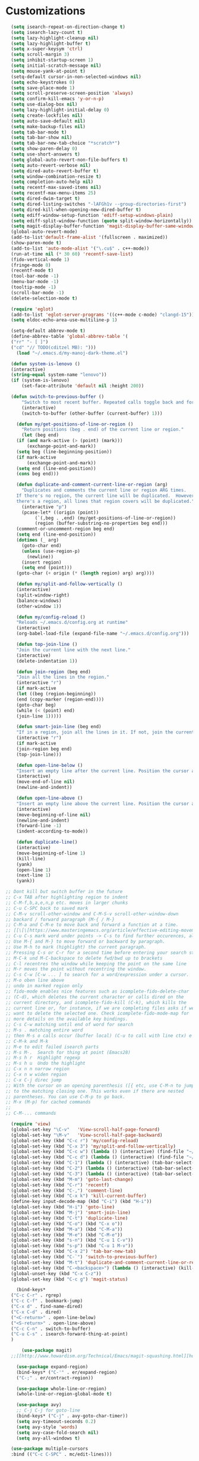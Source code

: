 * Customizations
#+BEGIN_SRC emacs-lisp
  (setq isearch-repeat-on-direction-change t)
  (setq isearch-lazy-count t)
  (setq lazy-highlight-cleanup nil)
  (setq lazy-highlight-buffer t)
  (setq x-super-keysym 'ctrl)
  (setq scroll-margin 3)
  (setq inhibit-startup-screen 1)
  (setq initial-scratch-message nil)
  (setq mouse-yank-at-point t)
  (setq-default cursor-in-non-selected-windows nil)
  (setq echo-keystrokes 0)
  (setq save-place-mode 1)
  (setq scroll-preserve-screen-position 'always)
  (setq confirm-kill-emacs 'y-or-n-p)
  (setq use-dialog-box nil)
  (setq lazy-highlight-initial-delay 0)
  (setq create-lockfiles nil)
  (setq auto-save-default nil)
  (setq make-backup-files nil)
  (setq tab-bar-mode t)
  (setq tab-bar-show nil)
  (setq tab-bar-new-tab-choice "*scratch*")
  (setq show-paren-delay 0)
  (setq use-short-answers t)
  (setq global-auto-revert-non-file-buffers t)
  (setq auto-revert-verbose nil)
  (setq dired-auto-revert-buffer t)
  (setq window-combination-resize t)
  (setq completion-auto-help nil)
  (setq recentf-max-saved-items nil)
  (setq recentf-max-menu-items 25)
  (setq dired-dwim-target t)
  (setq dired-listing-switches "-lAFGh1v --group-directories-first")
  (setq dired-kill-when-opening-new-dired-buffer t)
  (setq ediff-window-setup-function 'ediff-setup-windows-plain)
  (setq ediff-split-window-function (quote split-window-horizontally))
  (setq magit-display-buffer-function 'magit-display-buffer-same-window-except-diff-v1)
  (global-auto-revert-mode)
  (add-to-list'default-frame-alist '(fullscreen . maximized))
  (show-paren-mode t)
  (add-to-list 'auto-mode-alist '("\.cu$" . c++-mode))
  (run-at-time nil (* 30 60) 'recentf-save-list)
  (fido-vertical-mode 1)
  (fringe-mode 0)
  (recentf-mode t)
  (tool-bar-mode -1)
  (menu-bar-mode -1)
  (tooltip-mode -1)
  (scroll-bar-mode -1)
  (delete-selection-mode t)

  (require 'eglot)
  (add-to-list 'eglot-server-programs '((c++-mode c-mode) "clangd-15"))
  (setq eldoc-echo-area-use-multiline-p 1)

  (setq-default abbrev-mode t)
  (define-abbrev-table 'global-abbrev-table '(
  ("rr" "- [ ]")
  ("cd" "// TODO(cditzel MB): ")))
    (load "~/.emacs.d/my-manoj-dark-theme.el")

  (defun system-is-lenovo ()
  (interactive)
  (string-equal system-name "lenovo"))
  (if (system-is-lenovo)
      (set-face-attribute 'default nil :height 200))

  (defun switch-to-previous-buffer ()
      "Switch to most recent buffer. Repeated calls toggle back and forth between the most recent two buffers."
      (interactive)
      (switch-to-buffer (other-buffer (current-buffer) 1)))

    (defun my/get-positions-of-line-or-region ()
      "Return positions (beg . end) of the current line or region."
      (let (beg end)
	(if (and mark-active (> (point) (mark)))
	    (exchange-point-and-mark))
	(setq beg (line-beginning-position))
	(if mark-active
	    (exchange-point-and-mark))
	(setq end (line-end-position))
	(cons beg end)))

    (defun duplicate-and-comment-current-line-or-region (arg)
      "Duplicates and comments the current line or region ARG times.
    If there's no region, the current line will be duplicated.  However, if
    there's a region, all lines that region covers will be duplicated."
      (interactive "p")
      (pcase-let* ((origin (point))
		   (`(,beg . ,end) (my/get-positions-of-line-or-region))
		   (region (buffer-substring-no-properties beg end)))
	(comment-or-uncomment-region beg end)
	(setq end (line-end-position))
	(dotimes (_ arg)
	  (goto-char end)
	  (unless (use-region-p)
	    (newline))
	  (insert region)
	  (setq end (point)))
	(goto-char (+ origin (* (length region) arg) arg))))

    (defun my/split-and-follow-vertically ()
    (interactive)
    (split-window-right)
    (balance-windows)
    (other-window 1))

    (defun my/config-reload ()
    "Reloads ~/.emacs.d/config.org at runtime"
    (interactive)
    (org-babel-load-file (expand-file-name "~/.emacs.d/config.org")))

    (defun top-join-line ()
    "Join the current line with the next line."
    (interactive)
    (delete-indentation 1))

    (defun join-region (beg end)
    "Join all the lines in the region."
    (interactive "r")
    (if mark-active
    (let ((beg (region-beginning))
    (end (copy-marker (region-end))))
    (goto-char beg)
    (while (< (point) end)
    (join-line 1)))))

    (defun smart-join-line (beg end)
    "If in a region, join all the lines in it. If not, join the current line with the next line."
    (interactive "r")
    (if mark-active
    (join-region beg end)
    (top-join-line)))

    (defun open-line-below ()
    "Insert an empty line after the current line. Position the cursor at its beginning, according to the current mode."
    (interactive)
    (move-end-of-line nil)
    (newline-and-indent))

    (defun open-line-above ()
    "Insert an empty line above the current line. Position the cursor at it's beginning, according to the current mode."
    (interactive)
    (move-beginning-of-line nil)
    (newline-and-indent)
    (forward-line -1)
    (indent-according-to-mode))

    (defun duplicate-line()
    (interactive)
    (move-beginning-of-line 1)
    (kill-line)
    (yank)
    (open-line 1)
    (next-line 1)
    (yank))

;; Dont kill but switch buffer in the future
;; C-x TAB after highlighting region to indent 
;; C-M-f,b,a,e,n,p etc. moves in larger chunks
;; C-u C-SPC back to saved mark
;; C-M-v scroll-other-window and C-M-S-v scroll-other-window-down
;; backard / forward paragraph (M-{ / M-}
;; C-M-a and C-M-e to move back and forward a function at a time.
;; [[\[\[https://www.masteringemacs.org/article/effective-editing-movement\]\]][Efficienly move within Emacs]]
;; C-u C-s mark word under points -> C-s to find further occurences, also in other windows. After some time C-s retriggers last search
;; Use M-{ and M-} to move forward or backward by paragraph.
;; Use M-h to mark (highlight) the current paragraph.
;; Pressing C-s or C-r for a second time before entering your search string will reuse the previous search string.
;; M-C-k und M-C-backspace to delete fwd/bwd up to brackets
;; C-l recentres the window while keeping the point on the same line
;; M-r moves the point without recentring the window.
;; C-s C-w [C-w ... ] to search for a word/expression under a cursor.
;; M-o oben line above
;; undo in marked region only
;; fido-mode enables nice features such as icomplete-fido-delete-char
;; (C-d), which deletes the current character or calls dired on the
;; current directory, and icomplete-fido-kill (C-k), which kills the
;; current line or, for instance, if we are completing files asks if we
;; want to delete the selected one. Check icomplete-fido-mode-map for
;; more details on the available key bindings.
;; C-s C-w matching until end of word for search
;; M-s . matching entire word
;; then M-s o calls occur (buffer local) (C-u to call with line ctx) e goes into edit mode
;; C-M-k and M-k
;; M-e to edit failed isearch parts
;; M-s M-.	Search for thing at point (Emacs28)
;; M-s h r	Highlight regexp
;; M-s h u	Undo the highlight
;; C-x n n narrow region
;; C-x n w widen region
;; C-x C-j direc jump
;; With the cursor on an opening parenthesis ([{ etc, use C-M-n to jump
;; to the matching closing one. This works even if there are nested
;; parentheses. You can use C-M-p to go back.
;; M-x (M-p) for cached commands
;; 
;; C-M-... commands

  (require 'view)
  (global-set-key "\C-v"   'View-scroll-half-page-forward)
  (global-set-key "\M-v"   'View-scroll-half-page-backward)
  (global-set-key (kbd "C-c r") 'my/config-reload)
  (global-set-key (kbd "C-x 3") 'my/split-and-follow-vertically)
  (global-set-key (kbd "C-c w") (lambda () (interactive) (find-file "~/org/wiki/wiki.org")))
  (global-set-key (kbd "C-c d") (lambda () (interactive) (find-file "~/org/wiki/daimler.org")))
  (global-set-key (kbd "C-1") (lambda () (interactive) (tab-bar-select-tab 1)))
  (global-set-key (kbd "C-2") (lambda () (interactive) (tab-bar-select-tab 2)))
  (global-set-key (kbd "C-3") (lambda () (interactive) (tab-bar-select-tab 3)))
  (global-set-key (kbd "M-m") 'goto-last-change)
  (global-set-key (kbd "C-r") 'recentf)
  (global-set-key (kbd "C-,") 'comment-line)
  (global-set-key (kbd "C-x k") 'kill-current-buffer)
  (define-key input-decode-map (kbd "C-i") (kbd "H-i"))
  (global-set-key (kbd "H-i") 'goto-line)
  (global-set-key (kbd "M-j") 'smart-join-line)
  (global-set-key (kbd "C-t") 'duplicate-line)
  (global-set-key (kbd "C-o") (kbd "C-x o"))
  (global-set-key (kbd "M-a") (kbd "C-M-a"))
  (global-set-key (kbd "M-e") (kbd "C-M-e"))
  (global-set-key (kbd "s-n") (kbd "C-u 1 C-v"))
  (global-set-key (kbd "s-p") (kbd "C-u 1 M-v"))
  (global-set-key (kbd "C-x 2") 'tab-bar-new-tab)
  (global-set-key (kbd "C-`") 'switch-to-previous-buffer)
  (global-set-key (kbd "M-t") 'duplicate-and-comment-current-line-or-region)
  (global-set-key (kbd "C-<backspace>") (lambda () (interactive) (kill-line 0)))
  (global-unset-key (kbd "C-x C-z"))
  (global-set-key (kbd "C-c g") 'magit-status)

    (bind-keys*
  ("C-c C-r" . rgrep)
  ("C-c C-f" . bookmark-jump)
  ("C-x d" . find-name-dired)
  ("C-x C-d" . dired)
  ("<C-return>" . open-line-below)
  ("<S-return>" . open-line-above)
  ("C-c C-n" . switch-to-buffer)
  ("C-u C-s" . isearch-forward-thing-at-point)
  )

      (use-package magit)
  ;;[[http://www.howardism.org/Technical/Emacs/magit-squashing.html][how to squash in magit]]

    (use-package expand-region)
    (bind-keys* ("C-'" . er/expand-region)
    ("C-;" . er/contract-region))

    (use-package whole-line-or-region)
    (whole-line-or-region-global-mode t)

    (use-package avy)
    ;; C-j C-j for goto-line 
    (bind-keys* ("C-j" . avy-goto-char-timer))
    (setq avy-timeout-seconds 0.2)
    (setq avy-style 'words)
    (setq avy-case-fold-search nil)
    (setq avy-all-windows t)

  (use-package multiple-cursors
  :bind (("C-c C-SPC" . mc/edit-lines)))

    (use-package mood-line
    :init
    (mood-line-mode))
    (load "~/.emacs.d/my-manoj-dark-theme.el")

    (use-package goto-last-change
    :bind ("M-m" . goto-last-change))

	;; recenter and highlight current line
	(defvar gud-overlay
	(let* ((ov (make-overlay (point-min) (point-min))))
	(overlay-put ov 'face '(:background "#22aafF")) ;; colors for Leuven theme
	ov)
	"Overlay variable for GUD highlighting.")
	(defadvice gud-display-line (after my-gud-highlight act)
	"Highlight current line."
	(let* ((ov gud-overlay)
	(bf (gud-find-file true-file)))
	(save-excursion
	(with-selected-window (get-buffer-window bf)
	(save-restriction
	 (goto-line (ad-get-arg 1))
	 (recenter)))
	(set-buffer bf)
	(move-overlay ov (line-beginning-position) (line-end-position)
		   (current-buffer)))))
#+END_SRC

